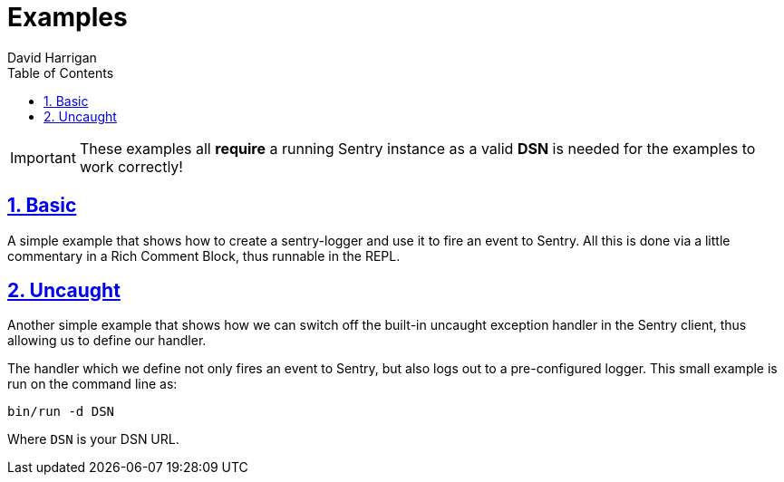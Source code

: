 = Examples
:author: David Harrigan
:docinfo: true
:doctype: book
:icons: font
:numbered:
:sectlinks:
:sectnums:
:setanchors:
:source-highlighter: highlightjs
:toc:
:toclevels: 5

IMPORTANT: These examples all **require** a running Sentry instance as a valid
**DSN** is needed for the examples to work correctly!

== Basic

A simple example that shows how to create a sentry-logger and use it to fire
an event to Sentry. All this is done via a little commentary in a Rich Comment
Block, thus runnable in the REPL.

== Uncaught

Another simple example that shows how we can switch off the built-in uncaught
exception handler in the Sentry client, thus allowing us to define our
handler.

The handler which we define not only fires an event to Sentry, but also logs
out to a pre-configured logger. This small example is run on the command line
as:

`bin/run -d DSN`

Where `DSN` is your DSN URL.
